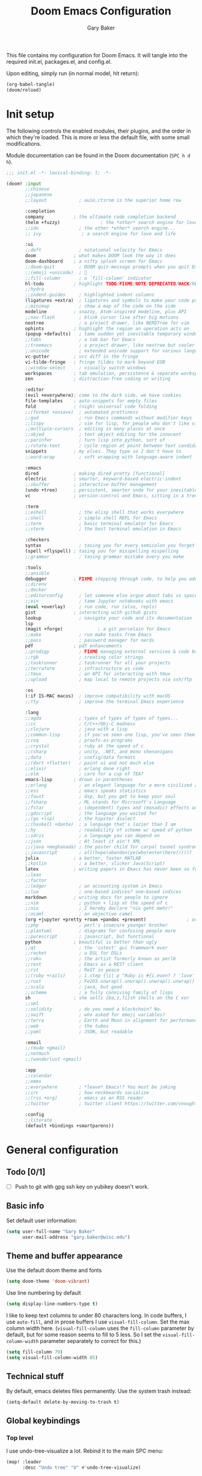 :DOC-CONFIG:
# Tangle code to config.el unless otherwise specified
#+property: header-args:emacs-lisp :tangle config.el :results silent
#+property: header-args :mkdirp yes :comments no
#+startup: fold
:END:

#+title: Doom Emacs Configuration
#+author: Gary Baker
#+email: gary.baker@wisc.edu

This file contains my configuration for Doom Emacs. It will tangle into the required init.el, packages.el, and config.el.

Upon editing, simply run (in normal model, hit return):
#+begin_src emacs-lisp :tangle no
(org-babel-tangle)
(doom/reload)
#+end_src
* Init setup
The following controls the enabled modules, their plugins, and the order in which they're loaded.
This is more or less the default file, with some small modifications.

Module documentation can be found in the Doom documentation (~SPC h d h~).
#+begin_src emacs-lisp :tangle init.el
;;; init.el -*- lexical-binding: t; -*-

(doom! :input
       ;;chinese
       ;;japanese
       ;;layout            ; auie,ctsrnm is the superior home row

       :completion
       company           ; the ultimate code completion backend
       (helm +fuzzy)               ; the *other* search engine for love and life
       ;;ido               ; the other *other* search engine...
       ;; ivy               ; a search engine for love and life

       :ui
       ;;deft              ; notational velocity for Emacs
       doom              ; what makes DOOM look the way it does
       doom-dashboard    ; a nifty splash screen for Emacs
       ;;doom-quit         ; DOOM quit-message prompts when you quit Emacs
       ;;(emoji +unicode)  ; 🙂
       ;;fill-column       ; a `fill-column' indicator
       hl-todo           ; highlight TODO/FIXME/NOTE/DEPRECATED/HACK/REVIEW
       ;;hydra
       ;;indent-guides     ; highlighted indent columns
       (ligatures +extra)  ; ligatures and symbols to make your code pretty again
       ;;minimap           ; show a map of the code on the side
       modeline          ; snazzy, Atom-inspired modeline, plus API
       ;;nav-flash         ; blink cursor line after big motions
       neotree             ; a project drawer, like NERDTree for vim
       ophints           ; highlight the region an operation acts on
       (popup +defaults)   ; tame sudden yet inevitable temporary windows
       ;;tabs              ; a tab bar for Emacs
       ;;treemacs          ; a project drawer, like neotree but cooler
       ;;unicode           ; extended unicode support for various languages
       vc-gutter         ; vcs diff in the fringe
       vi-tilde-fringe   ; fringe tildes to mark beyond EOB
       ;;window-select     ; visually switch windows
       workspaces        ; tab emulation, persistence & separate workspaces
       zen               ; distraction-free coding or writing

       :editor
       (evil +everywhere); come to the dark side, we have cookies
       file-templates    ; auto-snippets for empty files
       fold              ; (nigh) universal code folding
       ;;(format +onsave)  ; automated prettiness
       ;;god               ; run Emacs commands without modifier keys
       ;;lispy             ; vim for lisp, for people who don't like vim
       ;;multiple-cursors  ; editing in many places at once
       ;;objed             ; text object editing for the innocent
       ;;parinfer          ; turn lisp into python, sort of
       ;;rotate-text       ; cycle region at point between text candidates
       snippets          ; my elves. They type so I don't have to
       ;;word-wrap         ; soft wrapping with language-aware indent

       :emacs
       dired             ; making dired pretty [functional]
       electric          ; smarter, keyword-based electric-indent
       ;;ibuffer         ; interactive buffer management
       (undo +tree)      ; persistent, smarter undo for your inevitable mistakes
       vc                ; version-control and Emacs, sitting in a tree

       :term
       ;;eshell            ; the elisp shell that works everywhere
       ;;shell             ; simple shell REPL for Emacs
       ;;term              ; basic terminal emulator for Emacs
       ;;vterm             ; the best terminal emulation in Emacs

       :checkers
       syntax              ; tasing you for every semicolon you forget
       (spell +flyspell) ; tasing you for misspelling mispelling
       ;;grammar           ; tasing grammar mistake every you make

       :tools
       ;;ansible
       debugger          ; FIXME stepping through code, to help you add bugs
       ;;direnv
       ;;docker
       ;;editorconfig      ; let someone else argue about tabs vs spaces
       ;;ein               ; tame Jupyter notebooks with emacs
       (eval +overlay)     ; run code, run (also, repls)
       gist              ; interacting with github gists
       lookup              ; navigate your code and its documentation
       lsp
       (magit +forge)             ; a git porcelain for Emacs
       ;;make              ; run make tasks from Emacs
       ;;pass              ; password manager for nerds
       pdf               ; pdf enhancements
       ;;prodigy           ; FIXME managing external services & code builders
       ;;rgb               ; creating color strings
       ;;taskrunner        ; taskrunner for all your projects
       ;;terraform         ; infrastructure as code
       ;;tmux              ; an API for interacting with tmux
       ;;upload            ; map local to remote projects via ssh/ftp

       :os
       (:if IS-MAC macos)  ; improve compatibility with macOS
       ;;tty               ; improve the terminal Emacs experience

       :lang
       ;;agda              ; types of types of types of types...
       ;;cc                ; C/C++/Obj-C madness
       ;;clojure           ; java with a lisp
       ;;common-lisp       ; if you've seen one lisp, you've seen them all
       ;;coq               ; proofs-as-programs
       ;;crystal           ; ruby at the speed of c
       ;;csharp            ; unity, .NET, and mono shenanigans
       ;;data              ; config/data formats
       ;;(dart +flutter)   ; paint ui and not much else
       ;;elixir            ; erlang done right
       ;;elm               ; care for a cup of TEA?
       emacs-lisp        ; drown in parentheses
       ;;erlang            ; an elegant language for a more civilized age
       ;;ess               ; emacs speaks statistics
       ;;faust             ; dsp, but you get to keep your soul
       ;;fsharp            ; ML stands for Microsoft's Language
       ;;fstar             ; (dependent) types and (monadic) effects and Z3
       ;;gdscript          ; the language you waited for
       ;;(go +lsp)         ; the hipster dialect
       ;;(haskell +dante)  ; a language that's lazier than I am
       ;;hy                ; readability of scheme w/ speed of python
       ;;idris             ; a language you can depend on
       ;;json              ; At least it ain't XML
       ;;(java +meghanada) ; the poster child for carpal tunnel syndrome
       ;;javascript        ; all(hope(abandon(ye(who(enter(here))))))
       julia             ; a better, faster MATLAB
       ;;kotlin            ; a better, slicker Java(Script)
       latex             ; writing papers in Emacs has never been so fun
       ;;lean
       ;;factor
       ;;ledger            ; an accounting system in Emacs
       ;;lua               ; one-based indices? one-based indices
       markdown          ; writing docs for people to ignore
       ;;nim               ; python + lisp at the speed of c
       ;;nix               ; I hereby declare "nix geht mehr!"
       ;;ocaml             ; an objective camel
       (org +jupyter +pretty +roam +pandoc +present)               ; organize your plain life in plain text
       ;;php               ; perl's insecure younger brother
       ;;plantuml          ; diagrams for confusing people more
       ;;purescript        ; javascript, but functional
       python            ; beautiful is better than ugly
       ;;qt                ; the 'cutest' gui framework ever
       ;;racket            ; a DSL for DSLs
       ;;raku              ; the artist formerly known as perl6
       ;;rest              ; Emacs as a REST client
       ;;rst               ; ReST in peace
       ;;(ruby +rails)     ; 1.step {|i| p "Ruby is #{i.even? ? 'love' : 'life'}"}
       ;;rust              ; Fe2O3.unwrap().unwrap().unwrap().unwrap()
       ;;scala             ; java, but good
       ;;scheme            ; a fully conniving family of lisps
       sh                ; she sells {ba,z,fi}sh shells on the C xor
       ;;sml
       ;;solidity          ; do you need a blockchain? No.
       ;;swift             ; who asked for emoji variables?
       ;;terra             ; Earth and Moon in alignment for performance.
       ;;web               ; the tubes
       ;;yaml              ; JSON, but readable

       :email
       ;;(mu4e +gmail)
       ;;notmuch
       ;;(wanderlust +gmail)

       :app
       ;;calendar
       ;;emms
       ;;everywhere        ; *leave* Emacs!? You must be joking
       ;;irc               ; how neckbeards socialize
       ;;(rss +org)        ; emacs as an RSS reader
       ;;twitter           ; twitter client https://twitter.com/vnought

       :config
       ;;literate
       (default +bindings +smartparens))
#+end_src

#+RESULTS:

* General configuration
** Todo [0/1]
- [ ] Push to git with gpg ssh key on yubikey doesn't work.

** Basic info
Set default user information:
#+begin_src emacs-lisp :tangle config.el
(setq user-full-name "Gary Baker"
      user-mail-address "gary.baker@wisc.edu")
#+end_src

** Theme and buffer appearance
Use the default doom theme and fonts
#+begin_src emacs-lisp :tangle config.el
(setq doom-theme 'doom-vibrant)
#+end_src

Use line numbering by default
#+begin_src emacs-lisp :tangle config.el
(setq display-line-numbers-type t)
#+end_src

I like to keep text columns to under 80 characters long. In code buffers, I use ~auto-fill~, and in prose buffers I use  ~visual-fill-column~. Set the max column width here. (~visual-fill-column~ uses the ~fill-column~ parameter by default, but for some reason seems to fill to 5 less. So I set the ~visual-fill-column-width~ parameter separately to correct for this.)
#+begin_src emacs-lisp :tangle config.el
(setq fill-column 79)
(setq visual-fill-column-width 85)
#+end_src

** Technical stuff
By default, emacs deletes files permanently. Use the system trash instead:
#+begin_src emacs-lisp :tangle config.el
(setq-default delete-by-moving-to-trash t)
#+end_src

** Global keybindings
*** Top level
I use undo-tree-visualize a lot. Rebind it to the main SPC menu:
#+begin_src emacs-lisp :tangle config.el
(map! :leader
      :desc "Undo tree" "U" #'undo-tree-visualize)
#+end_src

*** Code
Add a keybinding for commenting lines/regions
#+begin_src emacs-lisp :tangle config.el
(map! :leader
      (:prefix ("c" . "code")
      :desc "Comment line/region" ";" #'comment-line)
      )
#+end_src

*** Window navigation
Add a function and keybinding that both closes a window and kills the buffer it was displaying.
#+begin_src emacs-lisp :tangle config.el
(defun close-and-kill-this-pane ()
  "If there are multiple windows, then close this pane and kill the buffer in it also."
  (interactive)
  (kill-this-buffer)
  (if (not (one-window-p))
      (delete-window)))
(map! :leader
      (:prefix ("w" . "window")
       :desc "Close window and kill buffer" "D" #'close-and-kill-this-pane))
#+end_src

*** Editing
The defaul

** Searching
I'm not fan of the Vim-style :%s find and replace. Map the default ~query-replace~ and ~query-replace-regexp~ to bindings under the "search" prefix.
#+begin_src emacs-lisp :tangle config.el
(map! :leader
      (:prefix ("s" . "search")
       :desc "Query replace" "r" #'query-replace
       :desc "Regexp query replace" "R" #'query-replace-regexp))
#+end_src

* Org setup
** Todo [1/4]
- [ ] Formatting commands
  - Bold, italic, underline
- [ ] Add new snippets
  - SRC block snippets for config
- [X] ~helm-bibtex~ insert citation does nothing in org. I thought it worked before, and I'm not sure what changed, but it works in LaTeX, so fixing it isn't high priority...
- [ ] Config for ~org-jupyter~
  - Not sure what is needed (if anything) until I try some old org files...

** Buffer appearance
Use visual-fill-column for org. This keeps text width more manageable without actually imposing line breaks.
#+begin_src emacs-lisp :tangle config.el
(add-hook! org-mode #'visual-fill-column-mode)
#+end_src

** General formatting
** Citation management
Let ~org-ref~ handle formatting citations.
#+begin_src emacs-lisp :tangle packages.el
(package! org-ref)
#+end_src
~org-ref~ will format citations, and link properly to the bib entry if it's pointed at the bib file and pdf directory.
#+begin_src emacs-lisp :tangle config.el
(use-package! org-ref
  :after helm-bibtex
  :custom
  (org-ref-default-bibliography '("~/Dropbox/Documents/working/library.bib"))
  (org-ref-pdf-directory "~/Dropbox/Documents/working/papers/")
  )
#+end_src

Use ~helm-bibtex~ for inserting citations. I don't quite get how the ~map!~ macro is supposed to work. For some reason, anything mapped under ~:leader~ seems to always map globally, ignoring the specified keymap. Using ~general~'s default binding command doesn't have this issue.
#+begin_src emacs-lisp :tangle config.el
(general-define-key
 :states '(normal insert)
 :keymaps 'org-mode-map
 :prefix "SPC"
 :non-normal-prefix "M-SPC"
 "]" 'helm-bibtex)
#+end_src

** Org-roam
I use org-roam for building a zettelkasten note-taking. First ensure the necessary packages are installed.
#+begin_src emacs-lisp :tangle packages.el
;;(package! org-roam)
(package! org-roam-bibtex)  ;; Use org-roam for paper notes
#+end_src
Then configure things. The following block sets the default directory for roam notes and the default note style.
#+begin_src emacs-lisp :tangle config.el
(after! org-roam
  (setq org-roam-directory "/home/gbaker/Dropbox/Documents/working/roam/")
  (setq org-roam-capture-templates '(("d" "default" plain (function org-roam-capture--get-point) "%?" :file-name "${slug}" :head "#+title: ${title}\n" :unnarrowed t)))
)

(use-package! org-roam-bibtex
  :after org-roam
  :hook (org-roam-mode . org-roam-bibtex-mode)
  :custom
  (orb-templates
   '(("r" "ref" plain #'org-roam-capture--get-point "" :file-name "${citekey}" :head "#+title: ${title}\n#+roam_alias: ${citekey}\n#+roam_key: ${ref}\n"
      :unnarrowed t))))
#+end_src

I only ever use Roam's capture function, so replace the default org-capture keybinding with an org-roam-capture keybinding.
#+begin_src emacs-lisp :tangle config.el
(map! :leader
      :desc "New Org-Roam note" "X" #'org-roam-capture)
#+end_src
    
** Org-download
Org-download allows clipping screenshots and inserting into buffers (among other things). It could have been installed with the ~+dragndrop~ plugin for the ~org~ module, but that didn't work right for me. (screenshots didn't seem to work right.) Instead, just manually install and configure it.
#+begin_src emacs-lisp :tangle packages.el
(package! org-download)
#+end_src
#+begin_src emacs-lisp :tangle config.el
(use-package! org-download
  :after org
  :custom
  (org-download-image-dir "images")
  :config
  (map! :map org-mode-map
        :leader
        :localleader
        (:prefix ("a" . "attachments")
         "c" #'org-download-screenshot))
  )
#+end_src

* LaTeX setup
** Buffer appearance
As with org, use visual-fill-column for LaTeX to manage column widths without actually breaking lines.
#+begin_src emacs-lisp :tangle config.el
(add-hook! LaTeX-mode #'visual-fill-column-mode)
#+end_src

** Basic formatting
The LaTeX module seems a bit borked, and most of the default keybindings in ~evil-mode~ don't seem to work. This seems to be related to ~AUCteX~'s bizarre multiple mode aliases (e.g. ~LaTeX-mode~ vs. ~latex-mode~).

Here we'll recreate some commonly used formatting commands so as to avoid uncomfortable combos like ~C-c C-f C-i~.

First define the necessary functions for the keybindings.
#+BEGIN_SRC emacs-lisp :tangle config.el
(defun TeX-italic()
  (interactive)
  (TeX-font nil ?\C-i))

(defun TeX-typewriter()
  (interactive)
  (TeX-font nil ?\C-t))

(defun TeX-bold()
  (interactive)
  (TeX-font nil ?\C-b))

(defun TeX-smallcaps()
  (interactive)
  (TeX-font nil ?\C-c))
#+END_SRC
Now map those under a font prefix. This is where we run into the issue with ~AUCTeX~'s weird mode names bizarre multiple mode aliases (e.g. ~LaTeX-mode~ vs. ~latex-mode~). For example, keybindings mapped to the ~latex-mode-map~ don't seem to end up properly mapped for some reason, but their descriptions for ~which-key~ are stored properly. Conversely, commands mapped to ~LaTeX-mode-map~ get mapped correctly, but the descriptions don't work. BUT, if the command is mapped to both, everything seems to work... See [[https://github.com/hlissner/doom-emacs/issues/4288#issue-746460181][this issue]] for more information.
#+begin_src emacs-lisp :tangle config.el
(map! :map latex-mode-map
      ;; :leader
      :localleader
      (:prefix ("f" . "Font faces")
      :desc "Italic" "i" #'TeX-italic
      :desc "Monospace" "t" #'TeX-typewriter
      :desc "Bold" "b" #'TeX-bold
      :desc "Smallcaps" "c" #'TeX-smallcaps))
(map! :map LaTeX-mode-map
      ;; :leader
      :localleader
      (:prefix ("f" . "Font faces")
      :desc "Italic" "i" #'TeX-italic
      :desc "Monospace" "t" #'TeX-typewriter
      :desc "Bold" "b" #'TeX-bold
      :desc "Smallcaps" "c" #'TeX-smallcaps))
#+end_src

** Environments
Define some keybindings for inserting and changing environments. (This stuff I think should be handled by ~evil-tex~, but that package seems to do nothing right now...)

First define a function that changes the current LaTeX environment by calling
the ~LaTeX-environment~ command with the universal argument.

#+begin_src emacs-lisp :tangle config.el
(defun LaTeX-change-environment ()
  (interactive)
  (LaTeX-environment 1))
#+end_src

Now map that command, along with the default environment command.
#+begin_src emacs-lisp :tangle config.el
(map! :map latex-mode-map
      :localleader
      (:prefix ("e" . "Environments")
       :desc "Insert environment" "e" #'LaTeX-environment
       :desc "Change environment" "u" #'LaTeX-change-environment
       :desc "Toggle starred environment" "*" #'evil-tex-toggle-env))
(map! :map LaTeX-mode-map
      :localleader
      (:prefix ("e" . "Environments")
       :desc "Insert environment" "e" #'LaTeX-environment
       :desc "Change environment" "u" #'LaTeX-change-environment
       :desc "Toggle starred environment" "*" #'evil-tex-toggle-env))
#+end_src

** Compiling and viewing
I use the XeTeX engine by default for compiling. Set it as such:
#+begin_src emacs-lisp :tangle config.el
(setq-default TeX-engine 'xetex)
#+end_src

Map the compile and view commands under the top level local leader. (For some reason, descriptions do nothing. The view command has a description that is defined in the ~LaTeX~ module, though that keybinding doesn't appear unless defined here too. Keymapping in general seems borked.)
#+begin_src emacs-lisp :tangle config.el
(map! :map latex-mode-map
      :localleader
      :desc "Compile" "c" #'TeX-command-master
      :desc "View" "v" #'TeX-view
      :desc "Next error" "'" #'TeX-next-error
      :desc "Show log" "l" #'TeX-recenter-output-buffer
      )
(map! :map LaTeX-mode-map
      :localleader
      :desc "Compile" "c" #'TeX-command-master
      :desc "View" "v" #'TeX-view
      :desc "Next error" "'" #'TeX-next-error
      :desc "Show log" "l" #'TeX-recenter-output-buffer
      )
#+end_src

** PDF viewer
By default, the view command uses one of a few different options for pdf viewers. I want it to default to pdf-tools within emacs.
#+begin_src emacs-lisp :tangle config.el
(setq +latex-viewers '(pdf-tools))
#+end_src
*** BUG: if tex-view doesn't open in separate pane
For some reason, on update/rebuild, if you ~pdf-tools-install~ before calling ~TeX-view~, pdfs will get opened in the /current/ window instead of opening a new window to the side. If this occurs, update/rebuild doom, then call ~TeX-view~ from a tex file. This should run the ~pdf-tools-install~ command. After that, things should work.

Seems like running ~doom sync~ can also fix the issue? Not really sure what exactly triggers it...

** Citation management
Just as with ~org-mode~, we'll use ~helm-bibtex~ for inserting citations
#+begin_src emacs-lisp :tangle config.el
(general-define-key
 :states '(normal insert)
 :keymaps 'LaTeX-mode-map
 :prefix "SPC"
 :non-normal-prefix "M-SPC"
 "]" 'helm-bibtex)
#+end_src

* Citation management
I use helm-bibtex for searching through a bib file, inserting citations, and (with org-roam) taking notes on papers. (helm-bibtex could have been installed with the ~biblio~ module in the ~init.el~ file, but it's just easier for me to set my own defaults.)

First make sure helm-bibtex is installed
#+begin_src emacs-lisp :tangle packages.el
(package! helm-bibtex)
#+end_src

Then configure it:
#+begin_src emacs-lisp :tangle config.el
(use-package! helm-bibtex
  :defer t
  :custom
  (bibtex-completion-bibliography
        '("~/Dropbox/Documents/working/library.bib"))
  (bibtex-completion-library-path
   '("~/Dropbox/Documents/working/papers"))
  )
#+end_src

* PDF viewing
For some reason some of the keybindings for ~pdf-tools~ get overloaded. I assume there's some issue with evil loading after pdf-tools and overloading the ~s~ prefix that ~pdf-tools~ uses for the various slicing commands for the usual evil snipe command. The only slice command I ever use is ~pdf-view-set-slice-from-bounding-box~ to cut margins off the document, so just bind that to something...
#+begin_src emacs-lisp :tangle config.el
(map! :map pdf-view-mode-map
      :leader
      :localleader
      "s" #'pdf-view-set-slice-from-bounding-box)
#+end_src

On first install or rebuild, run the ~pdf-tools-install~ command.
